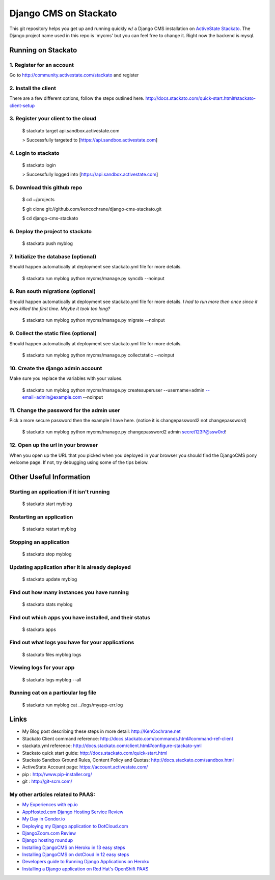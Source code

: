 ======================
Django CMS on Stackato
======================

This git repository helps you get up and running quickly w/ a Django CMS installation
on `ActiveState Stackato <http://www.activestate.com/cloud>`_.  The Django project name used in this repo is 'mycms'
but you can feel free to change it.  Right now the backend is mysql.

-------------------
Running on Stackato
-------------------

1. Register for an account
--------------------------

Go to http://community.activestate.com/stackato and register

2. Install the client
---------------------

There are a few different options, follow the steps outlined here. http://docs.stackato.com/quick-start.html#stackato-client-setup

3. Register your client to the cloud
------------------------------------

    $ stackato target api.sandbox.activestate.com
    
    > Successfully targeted to [https://api.sandbox.activestate.com]
    
4. Login to stackato
--------------------

    $ stackato login
    
    > Successfully logged into [https://api.sandbox.activestate.com]
    
5. Download this github repo
----------------------------

    $ cd ~/projects
    
    $ git clone git://github.com/kencochrane/django-cms-stackato.git
    
    $ cd django-cms-stackato
    
6. Deploy the project to stackato
---------------------------------

    $ stackato push myblog
    
7. Initialize the database (optional)
-------------------------------------

Should happen automatically at deployment see stackato.yml file for more details.

    $ stackato run myblog python mycms/manage.py syncdb --noinput
    
8. Run south migrations (optional)
----------------------------------

Should happen automatically at deployment see stackato.yml file for more details.
*I had to run more then once since it was killed the first time. Maybe it took too long?*

    $ stackato run myblog python mycms/manage.py migrate --noinput
    
9. Collect the static files (optional)
--------------------------------------

Should happen automatically at deployment see stackato.yml file for more details.

    $ stackato run myblog python mycms/manage.py collectstatic --noinput
    
10. Create the django admin account
-----------------------------------

Make sure you replace the variables with your values.

    $ stackato run myblog python mycms/manage.py createsuperuser --username=admin --email=admin@example.com --noinput
    
11. Change the password for the admin user
------------------------------------------

Pick a more secure password then the example I have here. 
(notice it is changepassword2 not changepassword)

    $ stackato run myblog python mycms/manage.py changepassword2 admin secret123P@ssw0rd!

12. Open up the url in your browser
-----------------------------------

When you open up the URL that you picked when you deployed in your browser you should find the DjangoCMS pony welcome page. If not, try debugging using some of the tips below.

------------------------
Other Useful Information
------------------------

Starting an application if it isn't running
-------------------------------------------

    $ stackato start myblog
    
Restarting an application
-------------------------

    $ stackato restart myblog
    
Stopping an application
-----------------------

    $ stackato stop myblog

Updating application after it is already deployed
-------------------------------------------------

    $ stackato update myblog
    
Find out how many instances you have running
--------------------------------------------

    $  stackato stats myblog
    
Find out which apps you have installed, and their status
--------------------------------------------------------

    $ stackato apps

Find out what logs you have for your applications
-------------------------------------------------

    $ stackato files myblog logs

Viewing logs for your app
-------------------------
    
    $ stackato logs myblog --all
    
Running cat on a particular log file
------------------------------------
    
    $ stackato run myblog cat ../logs/myapp-err.log
    
-----
Links
-----
- My Blog post describing these steps in more detail: http://KenCochrane.net
- Stackato Client command reference: http://docs.stackato.com/commands.html#command-ref-client
- stackato.yml reference: http://docs.stackato.com/client.html#configure-stackato-yml
- Stackato quick start guide: http://docs.stackato.com/quick-start.html
- Stackato Sandbox Ground Rules, Content Policy and Quotas: http://docs.stackato.com/sandbox.html
- ActiveState Account page: https://account.activestate.com/
- pip : http://www.pip-installer.org/
- git : http://git-scm.com/


My other articles related to PAAS:
----------------------------------
- `My Experiences with ep.io <http://kencochrane.net/blog/2011/04/my-experiences-with-epio/>`_ 
- `AppHosted.com Django Hosting Service Review <http://kencochrane.net/blog/2011/05/apphosted-com-django-hosting-review/>`_ 
- `My Day in Gondor.io <http://kencochrane.net/blog/2011/04/my-day-gondorio/>`_
- `Deploying my Django application to DotCloud.com <http://kencochrane.net/blog/2011/04/deploying-my-django-application-to-dotcloud/>`_
- `DjangoZoom.com Review <http://DjangoZoom.com>`_
- `Django hosting roundup <http://kencochrane.net/blog/2011/06/django-hosting-roundup-who-wins/>`_
- `Installing DjangoCMS on Heroku in 13 easy steps <http://kencochrane.net/blog/2011/12/installing-djangocms-on-heroku-in-13-easy-steps/>`_
- `Installing DjangoCMS on dotCloud in 12 easy steps <http://kencochrane.net/blog/2011/12/installing-djangocms-dotcloud-12-easy-steps/>`_
- `Developers guide to Running Django Applications on Heroku <http://kencochrane.net/blog/2011/11/developers-guide-for-running-django-apps-on-heroku/>`_
- `Installing a Django application on Red Hat's OpenShift PAAS <http://kencochrane.net/blog/2012/01/installing-django-application-on-openshift/>`_